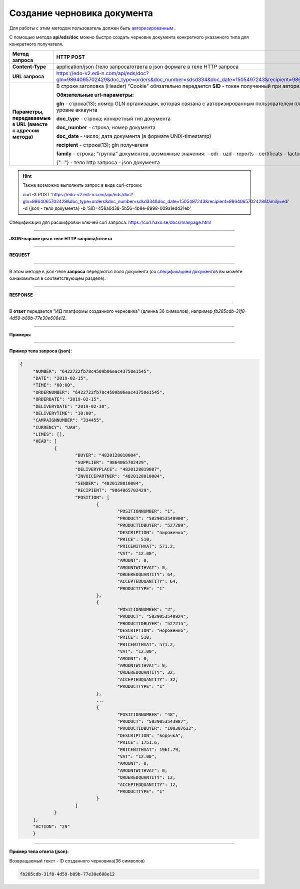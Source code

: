 ######################################################################
**Создание черновика документа**
######################################################################

Для работы с этим методом пользователь должен быть `авторизированным <https://wiki.edi-n.com/ru/latest/integration_2_0/API/Authorization.html>`__ .

С помощью метода **api/eds/doc** можно быстро создать черновик документа конкретного указанного типа для конкретного получателя.

+-------------------------------------------------------------+--------------------------------------------------------------------------------------------------------------------------------------------------+
|                      **Метод запроса**                      |                                                                  **HTTP POST**                                                                   |
+=============================================================+==================================================================================================================================================+
| **Content-Type**                                            | application/json (тело запроса/ответа в json формате в теле HTTP запроса                                                                         |
+-------------------------------------------------------------+--------------------------------------------------------------------------------------------------------------------------------------------------+
| **URL запроса**                                             | https://edo-v2.edi-n.com/api/eds/doc?gln=9864065702429&doc_type=orders&doc_number=sdsd334&doc_date=1505497243&recipient=9864065702428&family=edi |
+-------------------------------------------------------------+--------------------------------------------------------------------------------------------------------------------------------------------------+
| **Параметры, передаваемые в URL (вместе с адресом метода)** | В строке заголовка (Header) "Cookie" обязательно передается **SID** - токен полученный при авторизации                                           |
|                                                             |                                                                                                                                                  |
|                                                             | **Обязательные url-параметры:**                                                                                                                  |
|                                                             |                                                                                                                                                  |
|                                                             | **gln** - строка(13); номер GLN организации, которая связана с авторизированным пользователем платформы EDIN 2.0 на уровне аккаунта              |
|                                                             |                                                                                                                                                  |
|                                                             | **doc_type** - строка; конкретный тип документа                                                                                                  |
|                                                             |                                                                                                                                                  |
|                                                             | **doc_number** - строка; номер документа                                                                                                         |
|                                                             |                                                                                                                                                  |
|                                                             | **doc_date** - число; дата документа (в формате UNIX-timestamp)                                                                                  |
|                                                             |                                                                                                                                                  |
|                                                             | **recipient** - строка(13); gln получателя                                                                                                       |
|                                                             |                                                                                                                                                  |
|                                                             | **family** - строка; "группа" документов, возможные значения:                                                                                    |
|                                                             | - edi                                                                                                                                            |
|                                                             | - uzd                                                                                                                                            |
|                                                             | - reports                                                                                                                                        |
|                                                             | - certificats                                                                                                                                    |
|                                                             | - factoring                                                                                                                                      |
|                                                             |                                                                                                                                                  |
|                                                             | {"…"} - тело http запроса - json документа                                                                                                       |
+-------------------------------------------------------------+--------------------------------------------------------------------------------------------------------------------------------------------------+

.. hint:: Также возможно выполнить запрос в виде curl-строки:
          
          curl -X POST 'https://edo-v2.edi-n.com/api/eds/doc?gln=9864065702429&doc_type=orders&doc_number=sdsd334&doc_date=1505497243&recipient=9864065702428&family=edi' -d {json - тело документа} -b 'SID=458a0d38-5b56-4b8e-8998-009a1edd31eb'

Спецификация для расшифровки ключей curl запроса: https://curl.haxx.se/docs/manpage.html

--------------

**JSON-параметры в теле HTTP запроса/ответа**

--------------

**REQUEST**

--------------

В этом методе в json-теле **запроса** передаются поля документа (со `спецификацией документов <https://ссылка на спеку>`__ вы можете ознакомиться в соответствующем разделе).

--------------

**RESPONSE**

--------------

В **ответ** передается "ИД платформы созданного черновика" (длинна 36 символов), например `fb285cdb-31f8-4d59-b89b-77e30e608e12`.

--------------

**Примеры**

--------------

**Пример тела запроса (json):**

.. code:: ruby

   {
	"NUMBER": "6422722fb78c4509b06eac43758e1545",
	"DATE": "2019-02-15",
	"TIME": "00:00",
	"ORDERNUMBER": "6422722fb78c4509b06eac43758e1545",
	"ORDERDATE": "2019-02-15",
	"DELIVERYDATE": "2019-02-30",
	"DELIVERYTIME": "10:00",
	"CAMPAIGNNUMBER": "334455",
	"CURRENCY": "UAH",
	"LIMES": [],
	"HEAD": [
		{
			"BUYER": "4820128010004",
			"SUPPLIER": "9864065702429",
			"DELIVERYPLACE": "4820128019007",
			"INVOICEPARTNER": "4820128010004",
			"SENDER": "4820128010004",
			"RECIPIENT": "9864065702429",
			"POSITION": [
				{
					"POSITIONNUMBER": "1",
					"PRODUCT": "5029053540900",
					"PRODUCTIDBUYER": "527209",
					"DESCRIPTION": "пироженко",
					"PRICE": 510,
					"PRICEWITHVAT": 571.2,
					"VAT": "12.00",
					"AMOUNT": 0,
					"AMOUNTWITHVAT": 0,
					"ORDEREDQUANTITY": 64,
					"ACCEPTEDQUANTITY": 64,
					"PRODUCTTYPE": "1"
				},
				{
					"POSITIONNUMBER": "2",
					"PRODUCT": "5029053540924",
					"PRODUCTIDBUYER": "527215",
					"DESCRIPTION": "мороженко",
					"PRICE": 510,
					"PRICEWITHVAT": 571.2,
					"VAT": "12.00",
					"AMOUNT": 0,
					"AMOUNTWITHVAT": 0,
					"ORDEREDQUANTITY": 32,
					"ACCEPTEDQUANTITY": 32,
					"PRODUCTTYPE": "1"
				},
				...
				{
					"POSITIONNUMBER": "48",
					"PRODUCT": "5029053543987",
					"PRODUCTIDBUYER": "100307632",
					"DESCRIPTION": "водочка",
					"PRICE": 1751.6,
					"PRICEWITHVAT": 1961.79,
					"VAT": "12.00",
					"AMOUNT": 0,
					"AMOUNTWITHVAT": 0,
					"ORDEREDQUANTITY": 12,
					"ACCEPTEDQUANTITY": 12,
					"PRODUCTTYPE": "1"
				}
			]
		}
	],
	"ACTION": "29"
	}

--------------

**Пример тела ответа (json):**

Возвращаемый текст - ID созданного черновика(36 символов)

.. code:: ruby

    fb285cdb-31f8-4d59-b89b-77e30e608e12






